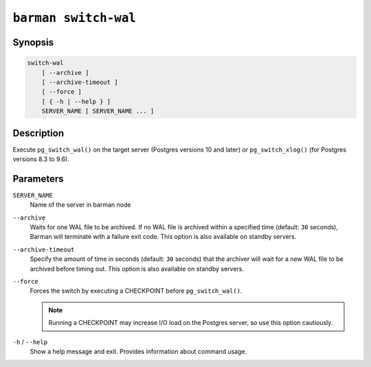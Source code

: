 .. _commands-barman-switch-wal:

``barman switch-wal``
"""""""""""""""""""""

Synopsis
^^^^^^^^

.. code-block:: text
    
    switch-wal
        [ --archive ]
        [ --archive-timeout ]
        [ --force ]
        [ { -h | --help } ]
        SERVER_NAME [ SERVER_NAME ... ]
    

Description
^^^^^^^^^^^

Execute ``pg_switch_wal()`` on the target server (Postgres versions 10 and later) or
``pg_switch_xlog()`` (for Postgres versions 8.3 to 9.6).

Parameters
^^^^^^^^^^

``SERVER_NAME``
    Name of the server in barman node

``--archive``
    Waits for one WAL file to be archived. If no WAL file is archived within a specified
    time (default: ``30`` seconds), Barman will terminate with a failure exit code. This
    option is also available on standby servers.

``--archive-timeout``
    Specify the amount of time in seconds (default: ``30`` seconds) that the archiver
    will wait for a new WAL file to be archived before timing out. This option is also
    available on standby servers.

``--force``
    Forces the switch by executing a CHECKPOINT before ``pg_switch_wal()``.
    
    .. note::
        Running a CHECKPOINT may increase I/O load on the Postgres server, so use this
        option cautiously.

``-h`` / ``--help``
    Show a help message and exit. Provides information about command usage.

